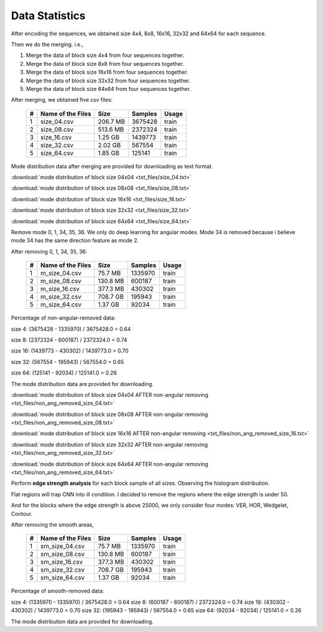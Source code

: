 Data Statistics
===============

After encoding the sequences, we obtained size 4x4, 8x8, 16x16, 32x32 and 64x64 for each sequence.

Then we do the merging. i.e.,

1. Merge the data of block size 4x4 from four sequences together.

2. Merge the data of block size 8x8 from four sequences together.

3. Merge the data of block size 16x16 from four sequences together.

4. Merge the data of block size 32x32 from four sequences together.

5. Merge the data of block size 64x64 from four sequences together.

After merging, we obtained five csv files:

   +----+-------------------+------------+-----------+-----------+
   | #  | Name of the Files | Size       | Samples   | Usage     |
   +====+===================+============+===========+===========+
   | 1  | size_04.csv       |206.7 MB    | 3675428   | train     |
   +----+-------------------+------------+-----------+-----------+
   | 2  | size_08.csv       |513.6 MB    | 2372324   | train     |
   +----+-------------------+------------+-----------+-----------+
   | 3  | size_16.csv       |1.25  GB    | 1439773   | train     |
   +----+-------------------+------------+-----------+-----------+
   | 4  | size_32.csv       |2.02  GB    | 567554    | train     |
   +----+-------------------+------------+-----------+-----------+
   | 5  | size_64.csv       |1.85  GB    | 125141    | train     |
   +----+-------------------+------------+-----------+-----------+


Mode distribution data after merging are provided for downloading as text format.

:download:`mode distribution of block size 04x04 <txt_files/size_04.txt>`

:download:`mode distribution of block size 08x08 <txt_files/size_08.txt>`

:download:`mode distribution of block size 16x16 <txt_files/size_16.txt>`

:download:`mode distribution of block size 32x32 <txt_files/size_32.txt>`

:download:`mode distribution of block size 64x64 <txt_files/size_64.txt>`

Remove mode 0, 1, 34, 35, 36. We only do deep learning for angular modes. Mode 34 is removed because i believe mode 34 has the same direction feature as mode 2.

After removing 0, 1, 34, 35, 36:

   +----+-------------------+------------+-----------+-----------+
   | #  | Name of the Files | Size       | Samples   | Usage     |
   +====+===================+============+===========+===========+
   | 1  |  m_size_04.csv    |75.7  MB    | 1335970   | train     |
   +----+-------------------+------------+-----------+-----------+
   | 2  |  m_size_08.csv    |130.8 MB    | 600187    | train     |
   +----+-------------------+------------+-----------+-----------+
   | 3  |  m_size_16.csv    |377.3 MB    | 430302    | train     |
   +----+-------------------+------------+-----------+-----------+
   | 4  |  m_size_32.csv    |708.7 GB    | 195943    | train     |
   +----+-------------------+------------+-----------+-----------+
   | 5  |  m_size_64.csv    |1.37  GB    | 92034     | train     |
   +----+-------------------+------------+-----------+-----------+

Percentage of non-angular-removed data:

size  4: (3675428 - 1335970) / 3675428.0 = 0.64

size  8: (2372324 - 600187) / 2372324.0 = 0.74

size 16: (1439773 - 430302) / 1439773.0 = 0.70

size 32: (567554 - 195943) / 567554.0 = 0.65

size 64: (125141 - 92034) / 125141.0 = 0.26

The mode distribution data are provided for downloading.

:download:`mode distribution of block size 04x04 AFTER non-angular removing <txt_files/non_ang_removed_size_04.txt>`

:download:`mode distribution of block size 08x08 AFTER non-angular removing <txt_files/non_ang_removed_size_08.txt>`

:download:`mode distribution of block size 16x16 AFTER non-angular removing <txt_files/non_ang_removed_size_16.txt>`

:download:`mode distribution of block size 32x32 AFTER non-angular removing <txt_files/non_ang_removed_size_32.txt>`

:download:`mode distribution of block size 64x64 AFTER non-angular removing <txt_files/non_ang_removed_size_64.txt>`


Perform **edge strength analysis** for each block sample of all sizes. Observing the histogram distribution.

Flat regions will trap CNN into ill condition. I decided to remove the regions where the edge strength is under 50.

And for the blocks where the edge strength is above 25000, we only consider four modes: VER, HOR, Wedgelet, Contour.

After removing the smooth areas,

   +----+-------------------+------------+-----------+-----------+
   | #  | Name of the Files | Size       | Samples   | Usage     |
   +====+===================+============+===========+===========+
   | 1  | sm_size_04.csv    |75.7  MB    | 1335970   | train     |
   +----+-------------------+------------+-----------+-----------+
   | 2  | sm_size_08.csv    |130.8 MB    | 600187    | train     |
   +----+-------------------+------------+-----------+-----------+
   | 3  | sm_size_16.csv    |377.3 MB    | 430302    | train     |
   +----+-------------------+------------+-----------+-----------+
   | 4  | sm_size_32.csv    |708.7 GB    | 195943    | train     |
   +----+-------------------+------------+-----------+-----------+
   | 5  | sm_size_64.csv    |1.37  GB    | 92034     | train     |
   +----+-------------------+------------+-----------+-----------+

Percentage of smooth-removed data:

size  4: (1335970 - 1335970) / 3675428.0 = 0.64
size  8: (600187 - 600187) / 2372324.0 = 0.74
size 16: (430302 - 430302) / 1439773.0 = 0.70
size 32: (195943 - 195943) / 567554.0 = 0.65
size 64: (92034 - 92034) / 125141.0 = 0.26

The mode distribution data are provided for downloading.









